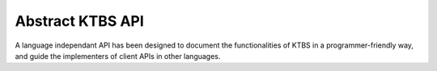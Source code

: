 .. _abstract-ktbs-api:

Abstract KTBS API
=================

A language independant API has been designed to document the functionalities
of KTBS in a programmer-friendly way, and guide the implementers of client
APIs in other languages.

.. todo::

  port abstract API here, using Sphinx markup.
